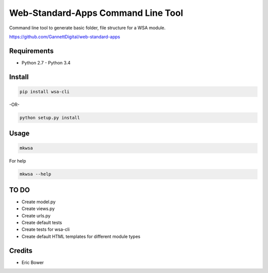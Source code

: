 Web-Standard-Apps Command Line Tool
===================================

Command line tool to generate basic folder, file structure for a WSA module.

https://github.com/GannettDigital/web-standard-apps

Requirements
------------

* Python 2.7 - Python 3.4

Install
-------

.. code:: bash

    pip install wsa-cli

-OR-

.. code:: bash

    python setup.py install

Usage
-----

.. code:: bash

    mkwsa

For help

.. code:: bash

    mkwsa --help

TO DO
-----

* Create model.py
* Create views.py
* Create urls.py
* Create default tests
* Create tests for wsa-cli
* Create default HTML templates for different module types

Credits
-------

* Eric Bower

